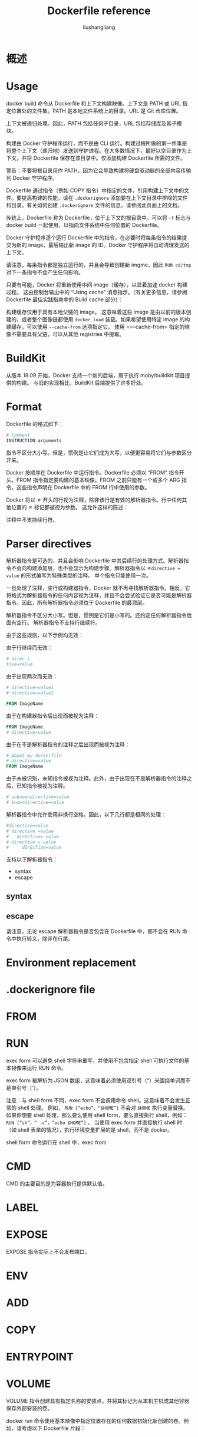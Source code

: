 # -*- coding:utf-8-*-
#+TITLE: Dockerfile reference
#+AUTHOR: liushangliang
#+EMAIL: phenix3443+github@gmail.com

* 概述

* Usage
  docker build 命令从 Dockerfile 和上下文构建映像。上下文是 PATH 或 URL 指定位置处的文件集。PATH 是本地文件系统上的目录。URL 是 Git 仓库位置。

  上下文被递归处理。因此，PATH 包括任何子目录，URL 包括存储库及其子模块。

  构建由 Docker 守护程序运行，而不是由 CLI 运行。构建过程所做的第一件事是将整个上下文（递归地）发送到守护进程。在大多数情况下，最好以空目录作为上下文，并将 Dockerfile 保存在该目录中。仅添加构建 Dockerfile 所需的文件。

  警告：不要将根目录用作 PATH，因为它会导致构建将硬盘驱动器的全部内容传输到 Docker 守护程序。

  Dockerfile 通过指令（例如 COPY 指令）中指定的文件，引用构建上下文中的文件。要提高构建的性能，请在 =.dockerignore= 添加要在上下文目录中排除的文件和目录。有关如何创建 =.dockerignore= 文件的信息，请参阅此页面上的文档。

  传统上，Dockerfile 称为 Dockerfile，位于上下文的根目录中。可以将 =-f= 标志与 docker build 一起使用，以指向文件系统中任何位置的 Dockerfile。

  Docker 守护程序逐个运行 Dockerfile 中的指令，在必要时将每条指令的结果提交为新的 image，最后输出新 image 的 ID。Docker 守护程序将自动清理发送的上下文。

  请注意，每条指令都是独立运行的，并且会导致创建新 imgme，因此 =RUN cd/tmp= 对下一条指令不会产生任何影响。

  只要有可能，Docker 将重新使用中间 image（缓存），以显着加速 docker 构建过程。 这由控制台输出中的 “Using cache” 消息指示。（有关更多信息，请参阅 Dockerfile 最佳实践指南中的 Build cache 部分）：

  构建缓存仅用于具有本地父链的 image。 这意味着这些 image 是由以前的版本创建的，或者整个图像链都使用 =docker load= 装载。如果希望使用特定 image 的构建缓存，可以使用 =--cache-from= 选项指定它。 使用 ==--cache-from= 指定的映像不需要具有父链，可以从其他 registries 中提取。

* BuildKit

  从版本 18.09 开始，Docker 支持一个新的后端，用于执行 moby/buildkit 项目提供的构建。 与旧的实现相比，BuildKit 后端提供了许多好处。

* Format
  Dockerfile 的格式如下：
  #+BEGIN_SRC dockerfile
# Comment
INSTRUCTION arguments
  #+END_SRC

  指令不区分大小写。但是，惯例是让它们成为大写，以便更容易将它们与参数区分开来。

  Docker 按顺序在 Dockerfile 中运行指令。Dockerfile 必须以 “FROM” 指令开头。FROM 指令指定要构建的基本映像。FROM 之前只能有一个或多个 ARG 指令，这些指令声明在 Dockerfile 中的 FROM 行中使用的参数。

  Docker 将以 =＃= 开头的行视为注释，除非该行是有效的解析器指令。行中任何其他位置的 =＃= 标记都被视为参数。 这允许这样的陈述：

  注释中不支持续行符。

* Parser directives

  解析器指令是可选的，并且会影响 Dockerfile 中其后续行的处理方式。解析器指令不会向构建添加层，也不会显示为构建步骤。解析器指令以 ~＃directive = value~ 的形式编写为特殊类型的注释。 单个指令只能使用一次。

  一旦处理了注释，空行或构建器指令，Docker 就不再寻找解析器指令。相反，它将格式为解析器指令的任何内容视为注释，并且不会尝试验证它是否可能是解析器指令。因此，所有解析器指令必须位于 Dockerfile 的最顶层。

  解析器指令不区分大小写。但是，惯例是它们是小写的。还约定任何解析器指令后面有空行。 解析器指令不支持行继续符。

  由于这些规则，以下示例均无效：

  由于行继续而无效：
  #+BEGIN_SRC dockerfile
# direc \
tive=value
  #+END_SRC

  由于出现两次而无效：
  #+BEGIN_SRC dockerfile
# directive=value1
# directive=value2

FROM ImageName
  #+END_SRC

  由于在构建器指令后出现而被视为注释：
  #+BEGIN_SRC dockerfile
FROM ImageName
# directive=value
  #+END_SRC

  由于在不是解析器指令的注释之后出现而被视为注释：
  #+BEGIN_SRC dockerfile
# About my dockerfile
# directive=value
FROM ImageName
  #+END_SRC

  由于未被识别，未知指令被视为注释。此外，由于出现在不是解析器指令的注释之后，已知指令被视为注释。

  #+BEGIN_SRC dockerfile
# unknowndirective=value
# knowndirective=value
  #+END_SRC

  解析器指令中允许使用非换行空格。因此，以下几行都是相同的处理：
  #+BEGIN_SRC dockerfile
#directive=value
# directive =value
#	directive= value
# directive = value
#	  dIrEcTiVe=value
  #+END_SRC

  支持以下解析器指令：
  + syntax
  + escape

** syntax

** escape

   请注意，无论 escape 解析器指令是否包含在 Dockerfile 中，都不会在 RUN 命令中执行转义，除非在行尾。

* Environment replacement

* .dockerignore file

* FROM

* RUN

  exec form 可以避免 shell 字符串重写，并使用不包含指定 shell 可执行文件的基本镜像来运行 RUN 命令。

  exec form 被解析为 JSON 数组，这意味着必须使用双引号（“）来围绕单词而不是单引号（'）。

  注意：与 shell form 不同，exec form 不会调用命令 shell。这意味着不会发生正常的 shell 处理。 例如， =RUN [“echo”，“$HOME”]=  不会对 =$HOME= 执行变量替换。 如果你想要 shell 处理，那么要么使用 shell form，要么直接执行 shell，例如： =RUN [“sh”，“ -c”，“echo $HOME”]= 。 当使用 exec form 并直接执行 shell 时（如 shell 表单的情况），执行环境变量扩展的是 shell，而不是 docker。


  shell form 命令运行在 shell 中，exec from

* CMD

  CMD 的主要目的是为容器执行提供默认值。

* LABEL

* EXPOSE

  EXPOSE 指令实际上不会发布端口。

* ENV

* ADD

* COPY

* ENTRYPOINT

* VOLUME
  VOLUME 指令创建具有指定名称的安装点，并将其标记为从本机主机或其他容器保存外部安装的卷。

  docker run 命令使用基本映像中指定位置存在的任何数据初始化新创建的卷。例如，请考虑以下 Dockerfile 片段：
* USER

* WORKDIR

* ARG
  ARG 指令定义一个变量，用户可以使用带有 ~--build-arg <varname>=<value>~ 标志的 docker build 命令在构建时将该变量传递给构建器。

** Default values

** Scope
   ARG 变量定义从 Dockerfile 中定义的行开始生效，而不是从命令行或其他地方的参数使用。

   ARG 指令在构建阶段结束时失效。要在多个阶段中使用 arg，每个阶段必须包含 ARG 指令。

** Using ARG variables
   可以使用 ARG 或 ENV 指令指定 RUN 指令可用的变量。使用 ENV 指令定义的环境变量始终覆盖同名的 ARG 指令。

   变量扩展技术允许从命令行传递参数，并通过利用 ENV 指令将它们保存在最终 image 中。

** Predefined ARGs

** Automatic platform ARGs in the global scope

** Impact on build caching
   ARG 变量不会像 ENV 变量那样持久保存到构建的镜像中。但是，ARG 变量会以类似的方式影响构建缓存。 如果 Dockerfile 定义了一个值与先前构建不同的 ARG 变量，则在第一次使用时，而不是其定义时，会发生 “缓存未命中”。 特别是，ARG 指令之后的所有 RUN 指令都隐式地使用 ARG 变量（作为环境变量），因此可能导致缓存未命中。 除非 Dockerfile 中存在匹配的 ARG 语句，否则所有预定义的 ARG 变量都将免于缓存。


* STOPSIGNAL

* HEALTHCHECK
  HEALTHCHECK 指令告诉 Docker 如何测试容器以检查它是否仍在工作。 这也可以检测到即使服务器进程仍在运行，但因陷入无限循环而无法处理新连接的 Web 服务器等情况。

* SHELL
  SHELL 指令允许覆盖用于 shell 形式命令的默认 shell。

* External implementation features

* Dockerfile examples
